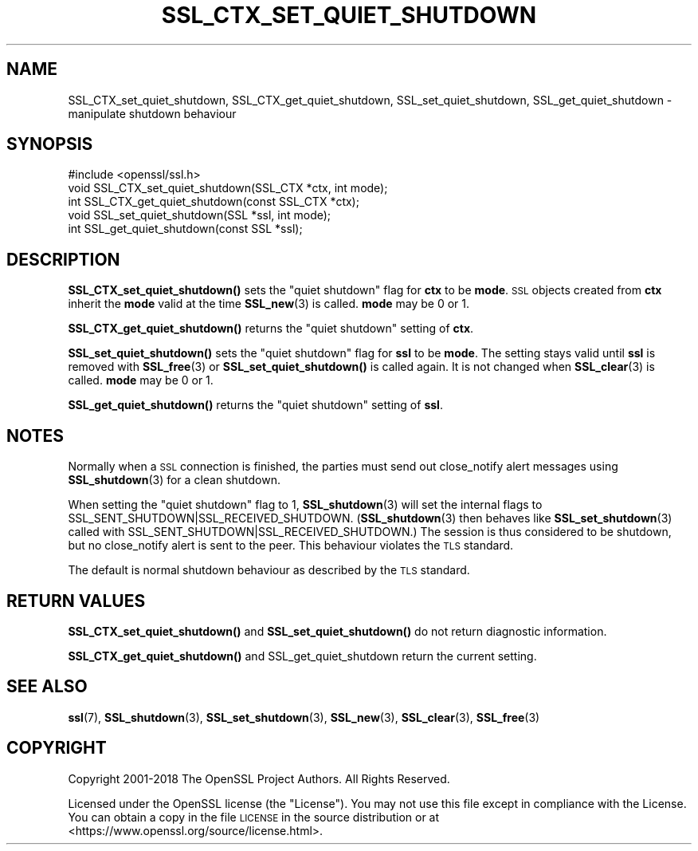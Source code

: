 .\" Automatically generated by Pod::Man 4.14 (Pod::Simple 3.40)
.\"
.\" Standard preamble:
.\" ========================================================================
.de Sp \" Vertical space (when we can't use .PP)
.if t .sp .5v
.if n .sp
..
.de Vb \" Begin verbatim text
.ft CW
.nf
.ne \\$1
..
.de Ve \" End verbatim text
.ft R
.fi
..
.\" Set up some character translations and predefined strings.  \*(-- will
.\" give an unbreakable dash, \*(PI will give pi, \*(L" will give a left
.\" double quote, and \*(R" will give a right double quote.  \*(C+ will
.\" give a nicer C++.  Capital omega is used to do unbreakable dashes and
.\" therefore won't be available.  \*(C` and \*(C' expand to `' in nroff,
.\" nothing in troff, for use with C<>.
.tr \(*W-
.ds C+ C\v'-.1v'\h'-1p'\s-2+\h'-1p'+\s0\v'.1v'\h'-1p'
.ie n \{\
.    ds -- \(*W-
.    ds PI pi
.    if (\n(.H=4u)&(1m=24u) .ds -- \(*W\h'-12u'\(*W\h'-12u'-\" diablo 10 pitch
.    if (\n(.H=4u)&(1m=20u) .ds -- \(*W\h'-12u'\(*W\h'-8u'-\"  diablo 12 pitch
.    ds L" ""
.    ds R" ""
.    ds C` ""
.    ds C' ""
'br\}
.el\{\
.    ds -- \|\(em\|
.    ds PI \(*p
.    ds L" ``
.    ds R" ''
.    ds C`
.    ds C'
'br\}
.\"
.\" Escape single quotes in literal strings from groff's Unicode transform.
.ie \n(.g .ds Aq \(aq
.el       .ds Aq '
.\"
.\" If the F register is >0, we'll generate index entries on stderr for
.\" titles (.TH), headers (.SH), subsections (.SS), items (.Ip), and index
.\" entries marked with X<> in POD.  Of course, you'll have to process the
.\" output yourself in some meaningful fashion.
.\"
.\" Avoid warning from groff about undefined register 'F'.
.de IX
..
.nr rF 0
.if \n(.g .if rF .nr rF 1
.if (\n(rF:(\n(.g==0)) \{\
.    if \nF \{\
.        de IX
.        tm Index:\\$1\t\\n%\t"\\$2"
..
.        if !\nF==2 \{\
.            nr % 0
.            nr F 2
.        \}
.    \}
.\}
.rr rF
.\"
.\" Accent mark definitions (@(#)ms.acc 1.5 88/02/08 SMI; from UCB 4.2).
.\" Fear.  Run.  Save yourself.  No user-serviceable parts.
.    \" fudge factors for nroff and troff
.if n \{\
.    ds #H 0
.    ds #V .8m
.    ds #F .3m
.    ds #[ \f1
.    ds #] \fP
.\}
.if t \{\
.    ds #H ((1u-(\\\\n(.fu%2u))*.13m)
.    ds #V .6m
.    ds #F 0
.    ds #[ \&
.    ds #] \&
.\}
.    \" simple accents for nroff and troff
.if n \{\
.    ds ' \&
.    ds ` \&
.    ds ^ \&
.    ds , \&
.    ds ~ ~
.    ds /
.\}
.if t \{\
.    ds ' \\k:\h'-(\\n(.wu*8/10-\*(#H)'\'\h"|\\n:u"
.    ds ` \\k:\h'-(\\n(.wu*8/10-\*(#H)'\`\h'|\\n:u'
.    ds ^ \\k:\h'-(\\n(.wu*10/11-\*(#H)'^\h'|\\n:u'
.    ds , \\k:\h'-(\\n(.wu*8/10)',\h'|\\n:u'
.    ds ~ \\k:\h'-(\\n(.wu-\*(#H-.1m)'~\h'|\\n:u'
.    ds / \\k:\h'-(\\n(.wu*8/10-\*(#H)'\z\(sl\h'|\\n:u'
.\}
.    \" troff and (daisy-wheel) nroff accents
.ds : \\k:\h'-(\\n(.wu*8/10-\*(#H+.1m+\*(#F)'\v'-\*(#V'\z.\h'.2m+\*(#F'.\h'|\\n:u'\v'\*(#V'
.ds 8 \h'\*(#H'\(*b\h'-\*(#H'
.ds o \\k:\h'-(\\n(.wu+\w'\(de'u-\*(#H)/2u'\v'-.3n'\*(#[\z\(de\v'.3n'\h'|\\n:u'\*(#]
.ds d- \h'\*(#H'\(pd\h'-\w'~'u'\v'-.25m'\f2\(hy\fP\v'.25m'\h'-\*(#H'
.ds D- D\\k:\h'-\w'D'u'\v'-.11m'\z\(hy\v'.11m'\h'|\\n:u'
.ds th \*(#[\v'.3m'\s+1I\s-1\v'-.3m'\h'-(\w'I'u*2/3)'\s-1o\s+1\*(#]
.ds Th \*(#[\s+2I\s-2\h'-\w'I'u*3/5'\v'-.3m'o\v'.3m'\*(#]
.ds ae a\h'-(\w'a'u*4/10)'e
.ds Ae A\h'-(\w'A'u*4/10)'E
.    \" corrections for vroff
.if v .ds ~ \\k:\h'-(\\n(.wu*9/10-\*(#H)'\s-2\u~\d\s+2\h'|\\n:u'
.if v .ds ^ \\k:\h'-(\\n(.wu*10/11-\*(#H)'\v'-.4m'^\v'.4m'\h'|\\n:u'
.    \" for low resolution devices (crt and lpr)
.if \n(.H>23 .if \n(.V>19 \
\{\
.    ds : e
.    ds 8 ss
.    ds o a
.    ds d- d\h'-1'\(ga
.    ds D- D\h'-1'\(hy
.    ds th \o'bp'
.    ds Th \o'LP'
.    ds ae ae
.    ds Ae AE
.\}
.rm #[ #] #H #V #F C
.\" ========================================================================
.\"
.IX Title "SSL_CTX_SET_QUIET_SHUTDOWN 3"
.TH SSL_CTX_SET_QUIET_SHUTDOWN 3 "2022-10-11" "1.1.1r" "OpenSSL"
.\" For nroff, turn off justification.  Always turn off hyphenation; it makes
.\" way too many mistakes in technical documents.
.if n .ad l
.nh
.SH "NAME"
SSL_CTX_set_quiet_shutdown, SSL_CTX_get_quiet_shutdown, SSL_set_quiet_shutdown, SSL_get_quiet_shutdown \- manipulate shutdown behaviour
.SH "SYNOPSIS"
.IX Header "SYNOPSIS"
.Vb 1
\& #include <openssl/ssl.h>
\&
\& void SSL_CTX_set_quiet_shutdown(SSL_CTX *ctx, int mode);
\& int SSL_CTX_get_quiet_shutdown(const SSL_CTX *ctx);
\&
\& void SSL_set_quiet_shutdown(SSL *ssl, int mode);
\& int SSL_get_quiet_shutdown(const SSL *ssl);
.Ve
.SH "DESCRIPTION"
.IX Header "DESCRIPTION"
\&\fBSSL_CTX_set_quiet_shutdown()\fR sets the \*(L"quiet shutdown\*(R" flag for \fBctx\fR to be
\&\fBmode\fR. \s-1SSL\s0 objects created from \fBctx\fR inherit the \fBmode\fR valid at the time
\&\fBSSL_new\fR\|(3) is called. \fBmode\fR may be 0 or 1.
.PP
\&\fBSSL_CTX_get_quiet_shutdown()\fR returns the \*(L"quiet shutdown\*(R" setting of \fBctx\fR.
.PP
\&\fBSSL_set_quiet_shutdown()\fR sets the \*(L"quiet shutdown\*(R" flag for \fBssl\fR to be
\&\fBmode\fR. The setting stays valid until \fBssl\fR is removed with
\&\fBSSL_free\fR\|(3) or \fBSSL_set_quiet_shutdown()\fR is called again.
It is not changed when \fBSSL_clear\fR\|(3) is called.
\&\fBmode\fR may be 0 or 1.
.PP
\&\fBSSL_get_quiet_shutdown()\fR returns the \*(L"quiet shutdown\*(R" setting of \fBssl\fR.
.SH "NOTES"
.IX Header "NOTES"
Normally when a \s-1SSL\s0 connection is finished, the parties must send out
close_notify alert messages using \fBSSL_shutdown\fR\|(3)
for a clean shutdown.
.PP
When setting the \*(L"quiet shutdown\*(R" flag to 1, \fBSSL_shutdown\fR\|(3)
will set the internal flags to SSL_SENT_SHUTDOWN|SSL_RECEIVED_SHUTDOWN.
(\fBSSL_shutdown\fR\|(3) then behaves like
\&\fBSSL_set_shutdown\fR\|(3) called with
SSL_SENT_SHUTDOWN|SSL_RECEIVED_SHUTDOWN.)
The session is thus considered to be shutdown, but no close_notify alert
is sent to the peer. This behaviour violates the \s-1TLS\s0 standard.
.PP
The default is normal shutdown behaviour as described by the \s-1TLS\s0 standard.
.SH "RETURN VALUES"
.IX Header "RETURN VALUES"
\&\fBSSL_CTX_set_quiet_shutdown()\fR and \fBSSL_set_quiet_shutdown()\fR do not return
diagnostic information.
.PP
\&\fBSSL_CTX_get_quiet_shutdown()\fR and SSL_get_quiet_shutdown return the current
setting.
.SH "SEE ALSO"
.IX Header "SEE ALSO"
\&\fBssl\fR\|(7), \fBSSL_shutdown\fR\|(3),
\&\fBSSL_set_shutdown\fR\|(3), \fBSSL_new\fR\|(3),
\&\fBSSL_clear\fR\|(3), \fBSSL_free\fR\|(3)
.SH "COPYRIGHT"
.IX Header "COPYRIGHT"
Copyright 2001\-2018 The OpenSSL Project Authors. All Rights Reserved.
.PP
Licensed under the OpenSSL license (the \*(L"License\*(R").  You may not use
this file except in compliance with the License.  You can obtain a copy
in the file \s-1LICENSE\s0 in the source distribution or at
<https://www.openssl.org/source/license.html>.
